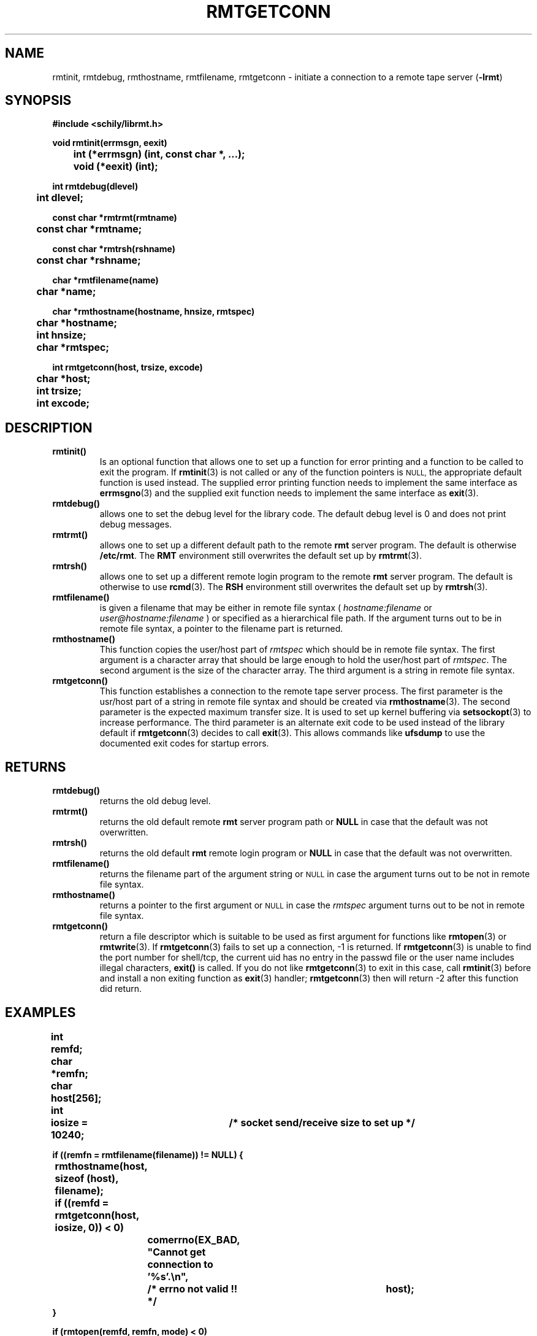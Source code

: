 . \" @(#)rmtgetconn.3	1.7 20/09/04 Copyr 2002-2020 J. Schilling
. \" Manual page for rmtgetconn
. \"
.if t .ds a \v'-0.55m'\h'0.00n'\z.\h'0.40n'\z.\v'0.55m'\h'-0.40n'a
.if t .ds o \v'-0.55m'\h'0.00n'\z.\h'0.45n'\z.\v'0.55m'\h'-0.45n'o
.if t .ds u \v'-0.55m'\h'0.00n'\z.\h'0.40n'\z.\v'0.55m'\h'-0.40n'u
.if t .ds A \v'-0.77m'\h'0.25n'\z.\h'0.45n'\z.\v'0.77m'\h'-0.70n'A
.if t .ds O \v'-0.77m'\h'0.25n'\z.\h'0.45n'\z.\v'0.77m'\h'-0.70n'O
.if t .ds U \v'-0.77m'\h'0.30n'\z.\h'0.45n'\z.\v'0.77m'\h'-.75n'U
.if t .ds s \(*b
.if t .ds S SS
.if n .ds a ae
.if n .ds o oe
.if n .ds u ue
.if n .ds s sz
.TH RMTGETCONN 3L "2022/08/21" "J\*org Schilling" "Schily\'s LIBRARY FUNCTIONS"
.SH NAME
rmtinit, rmtdebug, rmthostname, rmtfilename, rmtgetconn \- initiate a
connection to a remote tape server
.RB ( \-lrmt )
.SH SYNOPSIS
.nf
.B
#include <schily/librmt.h>
.sp
.B
void rmtinit(errmsgn, eexit)
.B
	int     (*errmsgn) (int, const char *, ...);
.B
	void    (*eexit)   (int);
.sp
.B
int rmtdebug(dlevel)
.B
	int     dlevel;
.sp
.B
const char *rmtrmt(rmtname)
.B
	const char    *rmtname;
.sp
.B
const char *rmtrsh(rshname)
.B
	const char    *rshname;
.sp
.B
char *rmtfilename(name)
.B
	char    *name;
.sp
.B
char *rmthostname(hostname, hnsize, rmtspec)
.B
	char    *hostname;
.B
	int     hnsize;
.B
	char    *rmtspec;
.sp
.B
int rmtgetconn(host, trsize, excode)
.B
	char    *host;
.B
	int     trsize;
.B
	int     excode;
.fi
.SH DESCRIPTION
.TP
.B rmtinit()
Is an optional function that allows one to set up a function for
error printing and a function to be called to exit the program.
If 
.BR rmtinit (3)
is not called or any of the function pointers is 
.SM NULL,
the appropriate default function is used instead.
The supplied error printing function needs to implement the same interface as
.BR errmsgno (3)
and the supplied exit function needs to implement the same interface as
.BR exit (3).
.TP
.B rmtdebug()
allows one to set the debug level for the library code. The default debug
level is 0 and does not print debug messages.
.TP
.B rmtrmt()
allows one to set up a different default path to the remote
.B rmt
server program. The default is otherwise
.BR /etc/rmt .
The 
.B RMT
environment still overwrites the default set up by
.BR rmtrmt (3).
.TP
.B rmtrsh()
allows one to set up a different remote login program to the remote
.B rmt
server program. The default is otherwise to use
.BR rcmd (3).
The 
.B RSH
environment still overwrites the default set up by
.BR rmtrsh (3).
.TP
.B rmtfilename()
is given a filename that may be either in remote file syntax (
.I hostname:filename
or
.I user@hostname:filename
) or specified as a hierarchical file path.
If the argument turns out to be in remote file syntax, a pointer to the
filename part is returned.
.TP
.B rmthostname()
This function copies the user/host part of 
.I rmtspec
which should be in remote file syntax.
The first argument is a character array that should be large enough to hold
the user/host part of 
.IR rmtspec .
The second argument is the size of the character array.
The third argument is a string in remote file syntax.
.TP
.B rmtgetconn()
This function establishes a connection to the remote tape server process.
The first parameter is the usr/host part of a string in remote file syntax
and should be created via
.BR rmthostname (3).
The second parameter is the expected maximum transfer size. It is used to set up
kernel buffering via 
.BR setsockopt (3)
to increase performance.
The third parameter is an alternate exit code to be used instead of the library 
default if 
.BR rmtgetconn (3)
decides to call
.BR exit (3).
This allows commands like 
.B ufsdump
to use the documented exit codes for startup errors.
.SH RETURNS
.TP
.B rmtdebug()
returns the old debug level.
.TP
.B rmtrmt()
returns the old default remote
.B rmt
server program path or
.B NULL
in case that the default was not overwritten.
.TP
.B rmtrsh()
returns the old default
.B rmt
remote login program or
.B NULL
in case that the default was not overwritten.
.TP
.B rmtfilename()
returns the filename part of the argument string or
.SM NULL
in case the argument turns out to be not in remote file syntax.
.TP
.B rmthostname()
returns a pointer to the first argument or
.SM NULL
in case the 
.I rmtspec
argument turns out to be not in remote file syntax.
.TP
.B rmtgetconn()
return a file descriptor which is suitable to be used as first argument
for functions like
.BR rmtopen (3)
or
.BR rmtwrite (3).
If 
.BR rmtgetconn (3)
fails to set up a connection, -1 is returned.
If
.BR rmtgetconn (3)
is unable to find the port number for shell/tcp, the current uid has no
entry in the passwd file or the user name includes illegal characters,
.B exit()
is called.
If you do not like 
.BR rmtgetconn (3)
to exit in this case, call
.BR rmtinit (3)
before and install a non exiting function as 
.BR exit (3)
handler; 
.BR rmtgetconn (3)
then will return -2 after this function did return.
. \" .SH ERRORS

.SH EXAMPLES
.LP
\fB
.nf
int	remfd;
char	*remfn;
char	host[256];
int	iosize = 10240;	/* socket send/receive size to set up */

if ((remfn = rmtfilename(filename)) != NULL) {
	rmthostname(host, sizeof (host), filename);

	if ((remfd = rmtgetconn(host, iosize, 0)) < 0)
		comerrno(EX_BAD, "Cannot get connection to '%s'.\en",
			/* errno not valid !! */		host);
}

if (rmtopen(remfd, remfn, mode) < 0)
	comerr("Cannot open '%s'.\en", remfn);

if (rmtread(remfd, buf, sizeof(buf) < 0)
	comerr("Read error on '%s'.\en", remfn);

rmtclose(remfd);
.fi
\fP
.SH ENVIRONMENT
.LP
.TP
.B RSH
If the 
.B RSH
environment is present, the remote connection will not be created via
.BR rcmd (3)
but by calling the program pointed to by
.BR RSH .
Use e.g. 
.BR RSH= /usr/bin/ssh
to create a secure shell connection.
.sp
If the environment
.B RSH
is empty, then the default
.BR rcmd (3)
is used even in case
.BR rmtrsh (3)
has been called.
.TP
.B RMT
If the 
.B RMT
environment is present, the remote tape server will not be the program
.B /etc/rmt
but the program pointed to by
.BR RMT .
.sp
If the environment
.B RMT
is empty, then the default
.B /etc/rmt
is used even in case
.BR rmtrmt (3)
has been called.
.sp
Note that the remote tape server program name will be ignored if you log in
using an account that has been created with a remote tape server program as
login shell.
.\".SH FILES
.SH "SEE ALSO"
.BR rmt (1),
.BR rsh (1),
.BR ssh (1),
.BR rcmd (3),
.BR rmtinit (3),
.BR rmtdebug (3),
.BR rmtrmt (3),
.BR rmtrsh (3),
.BR rmthostname (3),
.BR rmtfilename (3),
.BR rmtgetconn (3),
.BR rmtopen (3),
.BR rmtioctl (3),
.BR rmtclose (3),
.BR rmtread (3),
.BR rmtwrite (3),
.BR rmtseek (3),
.BR rmtxstatus (3),
.BR rmtstatus (3),
.BR _mtg2rmtg (3),
.BR _rmtg2mtg (3),
.BR errmsgno (3)

.\" .SH DIAGNOSTICS
.\" .SH NOTES
.SH BUGS
.LP
For now (late 2002), we know that the following programs
are broken and do not implement signal handling correctly:
.TP
rsh
on SunOS-5.0...SunOS-5.9
.TP
ssh
from ssh.com
.TP
ssh
from openssh.org
.LP
Sun already did accept a bug report for 
.BR rsh (1). 
Openssh.org accepted
a bug for their implementation of 
.BR ssh (1).
.LP
If you use 
.BR rmtgetconn (3)
to create a remote connection via an unfixed
.BR rsh (1)
or 
.BR ssh (1),
be prepared that terminal generated signals may interrupt the
remote connection.
.PP
Mail other bugs and suggestions to
.B schilytools@mlists.in-berlin.de
or open a ticket at
.BR https://codeberg.org/schilytools/schilytools/issues .
.PP
The mailing list archive may be found at:
.PP
.nf
.BR https://mlists.in-berlin.de/mailman/listinfo/schilytools-mlists.in-berlin.de .
.fi

.SH AUTHORS
.LP
.B librmt
has been written in 1990 by J\*org Schilling.
In 1995, support for
.B RMT VERSION 1
has been added.
.B librmt
is now maintained by the schilytools project authors.

.SH "SOURCE DOWNLOAD"
The source code for
.B librmt
is included in the
.B schilytools
project and may be retrieved from the
.B schilytools
project at Codeberg at
.LP
.BR https://codeberg.org/schilytools/schilytools .
.LP
The download directory is
.LP
.BR https://codeberg.org/schilytools/schilytools/releases .
